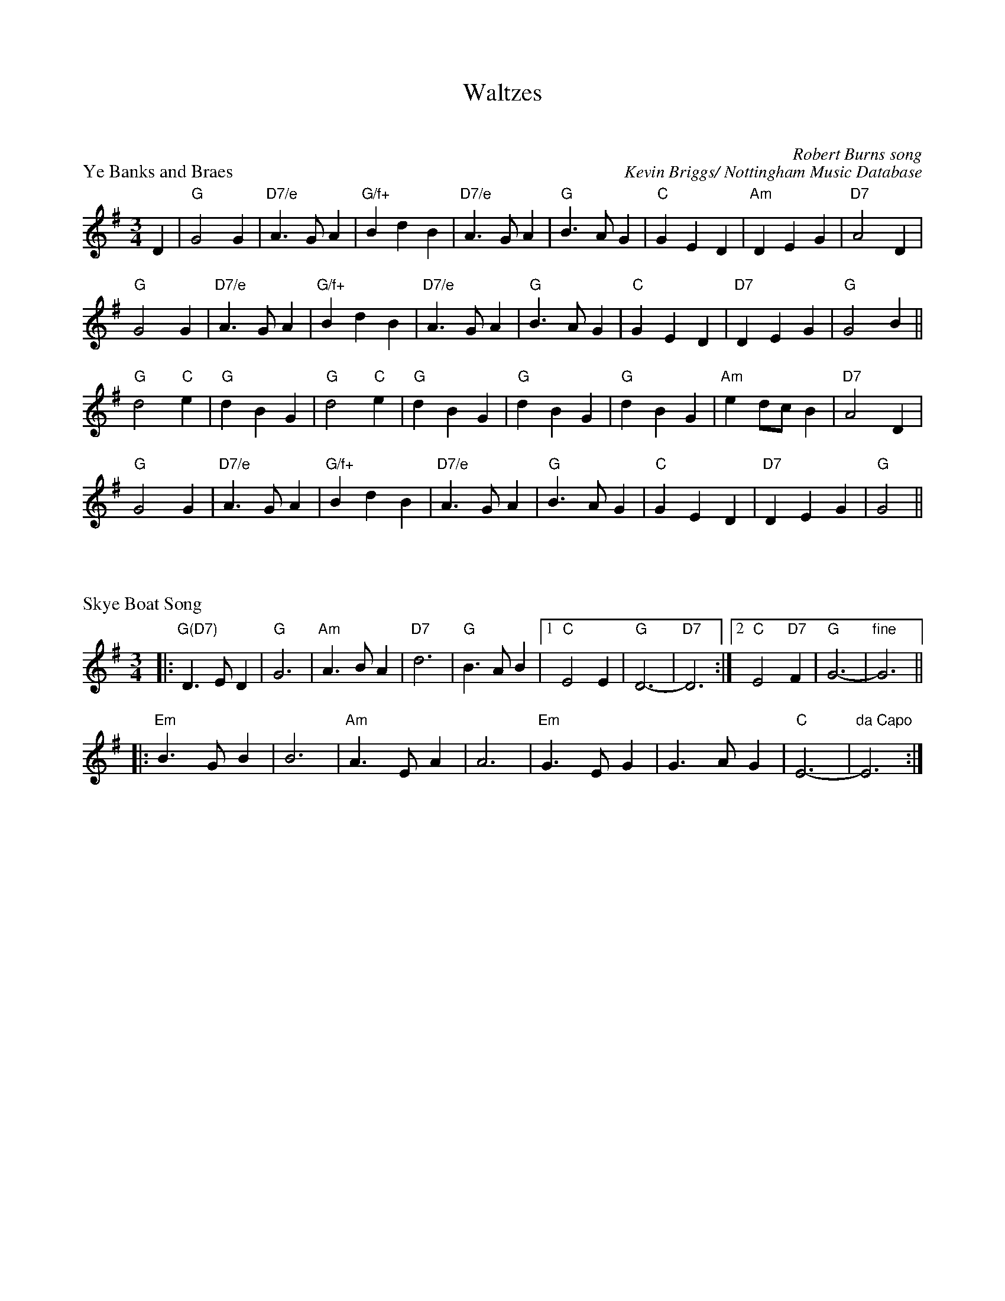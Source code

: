 %%composerspace 30pt
X: 1
T: Waltzes
T: 
P: Ye Banks and Braes
C: Robert Burns song
C: Kevin Briggs/ Nottingham Music Database
M: 3/4
R: waltz
L: 1/4
K:G
D | "G"G2G | "D7/e"A3/G/A | "G/f+"BdB | "D7/e"A3/G/A | "G"B3/A/G | "C"GED | "Am"DEG | "D7"A2D |
 "G"G2G | "D7/e"A3/G/A | "G/f+"BdB |"D7/e"A3/G/A | "G"B3/A/G | "C"GED | "D7"DEG | "G"G2B ||
 "G"d2"C"e |"G"dBG | "G"d2"C"e | "G"dBG | "G"dBG | "G"dBG | "Am"ed/c/B |"D7"A2D |
 "G"G2G | "D7/e"A3/G/A | "G/f+"BdB | "D7/e"A3/G/A | "G"B3/A/G |"C"GED | "D7"DEG | "G"G2 ||

X: 1
P: Skye Boat Song
M: 3/4
L: 1/4
K: G
|: "G(D7)"D>ED | "G"G3 | "Am"A>BA | "D7"d3 \
| "G"B>AB |\
[1 "C"E2E | "G"D3- | "D7"D3 :|\
[2 "C"E2"D7"F | "G"G3- | "fine"G3 ||
|: "Em"B>GB | B3 | "Am"A>EA | A3 \
|  "Em"G>EG | G>AG | "C"E3- | "da Capo"E3 :|

X: 1
P: Morag's Waltz
C: by Tom Anderson
C: as played by Buddy MacMaster "Glencoe Hall"
C: arr. Terry Traub 8-17-07
R: Waltz
M: 3/4
K: D
L: 1/4
|: A/G/|"D"F2 D|"Em"G2 E|"A"A B c|"D"d2 F|"G"G2 B|"D"A2 F|"G"A G F|"A"E2 A/G/|
"D"F2 D|"Em"G2 E|"A"A B c|"Bm"d2 F|"G"G B e|"A"A c e|"D"d3-|[1 d2 :| [2 d c d ||
"A"e2 c|A2 a/g/|"D"f2 e|d2 f|"G"g2 B|"E"e2 d|"A"c e c|"A7"A2 A/G/|
"D"F A d|f d A|"G"G B e|"A"c2 A|"G"B<G e/d/|"A"c<A f/e/|"D"d3-| [1 d c d :| [2 d3 |]

X: 1
P: My Home
O: Trad Scotland
Z: 2005 John Chambers <jc@trillian.mit.edu>
M: 3/4
L: 1/8
R: waltz
K: Amaj
ed \
| "A"c3 B c2 | A2 c2 e2 | "D"a3 g f2 | "E7"e4 d2 | "A"c3 B c2 | "F#m"A3  B c2 | "Bm"d3 c d2 | "E7"B4 ed |
| "A"c3 B c2 | A2 c2 e2 | "D"a3 g f2 | "E7"e4 d2 | "A"c A3 c2 |   "G"B =G3 B2 |  "A"A3 B A2 |     A4   |]
e2 \
| "A"A3 B c2 | c3 B c2 |    e3 d c2 |"(F#m)"c4 e2 | "Bm"d3 c d2 | "E7"B3  c d2 | "A"e3 c A2 | A4 e2 |
| "D"f3 d f2 | a3 g f2 | "A"e3 d c2 |    "D"a4 d2 |  "A"c A3 c2 |  "G"B =G3 B2 | "A"A3 B A2 | A4   |]

X: 1
P: Westering Home
C: Scotland
C: as sung by Bill McCue with Jimmy Shand and White Heather Club (Youtube)
M: 3/4
L: 1/4
K: G
FE|"G"D>D D|"G"DB,D|"Em"G G "D"A|"G"B3|"C"c>B A|"G"B>A G|"Am"E E>D|"D"D3|
"G"D>D D|"G"DB,D|"Em"G G "D"A|"G"B3|"G"d>B G|"D"B B A |"G"G3|"G"G3||
"G"d B G|"Em"G>A B|"Am"A>BA|"D"D3|"G"DEF|"Em"GA>B|"Am"c >Bc|"D"A3|
"G"d>B G|"Em"G>A B|"Am"A>BA|"D"D2 c|"G"BAG|"D"B2 A|"C"G3|"G"G3 |]

X: 1
P: Caol Muile (Gaelic waltz)
C: as played by Robbie Robertson, Youtube
C: arr. T. Traub 12-10-2011
R: Waltz
M: 3/4
K: D
L: 1/4
|: A/A/|"D"A F A/-A/|"D"A2 A/A/|"G"B A F|"D"A2 A|"G"B A B|"Bm"d2 F/F/|"Em"E3-|"A"E2 D/E/|
"Bm"F F F|"Bm"F2 E|"G"D D B,|"G"D2 D/E/|"D"F A F|"A"E2 F/E/|"D"D3-|"D"D2 :|

